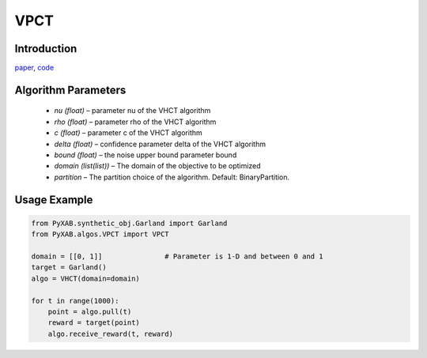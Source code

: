 VPCT
========

Introduction
------------
`paper <https://openreview.net/forum?id=ClIcmwdlxn>`_,
`code <https://github.com/WilliamLwj/PyXAB/blob/main/PyXAB/algos/VPCT.py>`_


.. image:: VPCT.png


Algorithm Parameters
--------------------
    * `nu (float)` – parameter nu of the VHCT algorithm
    * `rho (float)` – parameter rho of the VHCT algorithm
    * `c (float)` – parameter c of the VHCT algorithm
    * `delta (float)` – confidence parameter delta of the VHCT algorithm
    * `bound (float)` – the noise upper bound parameter bound
    * `domain (list(list))` – The domain of the objective to be optimized
    * `partition` – The partition choice of the algorithm. Default: BinaryPartition.


Usage Example
-------------
.. code-block:: python3

    from PyXAB.synthetic_obj.Garland import Garland
    from PyXAB.algos.VPCT import VPCT

    domain = [[0, 1]]               # Parameter is 1-D and between 0 and 1
    target = Garland()
    algo = VHCT(domain=domain)

    for t in range(1000):
        point = algo.pull(t)
        reward = target(point)
        algo.receive_reward(t, reward)